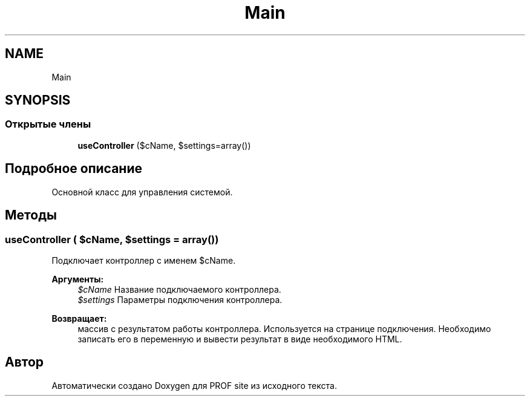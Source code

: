 .TH "Main" 3 "Вс 13 Авг 2017" "Version 0.4" "PROF site" \" -*- nroff -*-
.ad l
.nh
.SH NAME
Main
.SH SYNOPSIS
.br
.PP
.SS "Открытые члены"

.in +1c
.ti -1c
.RI "\fBuseController\fP ($cName, $settings=array())"
.br
.in -1c
.SH "Подробное описание"
.PP 
Основной класс для управления системой\&. 
.SH "Методы"
.PP 
.SS "useController ( $cName,  $settings = \fCarray()\fP)"
Подключает контроллер с именем $cName\&. 
.PP
\fBАргументы:\fP
.RS 4
\fI$cName\fP Название подключаемого контроллера\&. 
.br
\fI$settings\fP Параметры подключения контроллера\&. 
.RE
.PP
\fBВозвращает:\fP
.RS 4
массив с результатом работы контроллера\&. Используется на странице подключения\&. Необходимо записать его в переменную и вывести результат в виде необходимого HTML\&. 
.RE
.PP


.SH "Автор"
.PP 
Автоматически создано Doxygen для PROF site из исходного текста\&.
